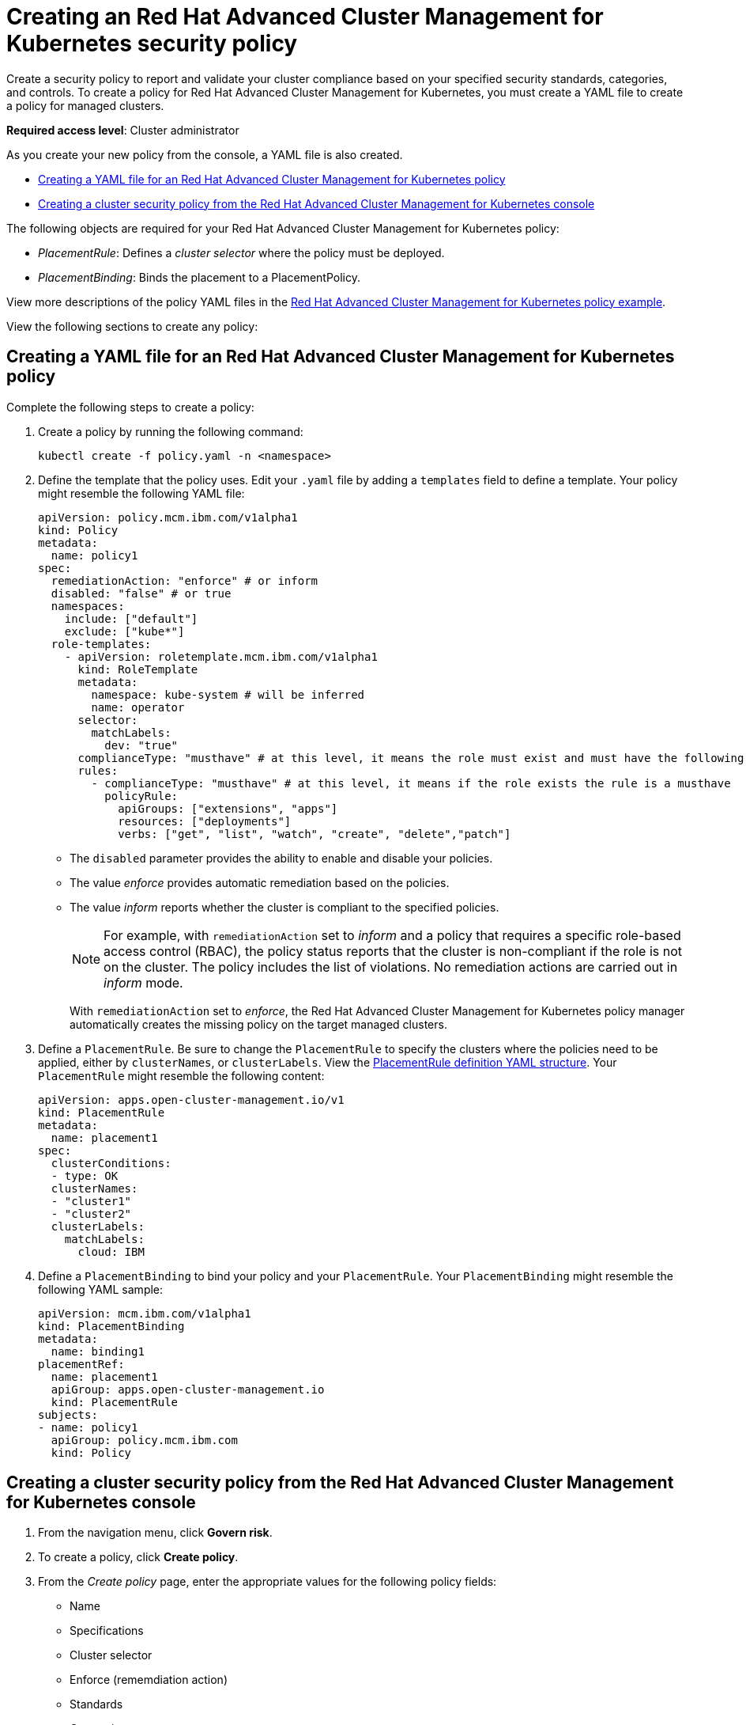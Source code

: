 [#creating-an-red-hat-advanced-cluster-management-for-kubernetes-security-policy]
= Creating an Red Hat Advanced Cluster Management for Kubernetes security policy

Create a security policy to report and validate your cluster compliance based on your specified security standards, categories, and controls.
To create a policy for Red Hat Advanced Cluster Management for Kubernetes, you must create a YAML file to create a policy for managed clusters.

*Required access level*: Cluster administrator

As you create your new policy from the console, a YAML file is also created.

* <<creating-a-yaml-file-for-an-red-hat-advanced-cluster-Management-for-kubernetes-policy,Creating a YAML file for an Red Hat Advanced Cluster Management for Kubernetes policy>>
* <<creating-a-cluster-security-policy-from-the-red-hat-advanced-cluster-management-for-kubernetes-console,Creating a cluster security policy from the Red Hat Advanced Cluster Management for Kubernetes console>>

The following objects are required for your Red Hat Advanced Cluster Management for Kubernetes policy:

* _PlacementRule_: Defines a _cluster selector_ where the policy must be deployed.
* _PlacementBinding_: Binds the placement to a PlacementPolicy.

View more descriptions of the policy YAML files in the link:policy_example.html[Red Hat Advanced Cluster Management for Kubernetes policy example].

View the following sections to create any policy:

[#creating-a-yaml-file-for-an-red-hat-advanced-cluster-management-for-kubernetes-policy]
== Creating a YAML file for an Red Hat Advanced Cluster Management for Kubernetes policy

Complete the following steps to create a policy:

. Create a policy by running the following command:
+
----
kubectl create -f policy.yaml -n <namespace>
----

. Define the template that the policy uses.
Edit your `.yaml` file by adding a `templates` field to define a template.
Your policy might resemble the following YAML file:
+
[source,yaml]
----
apiVersion: policy.mcm.ibm.com/v1alpha1
kind: Policy
metadata:
  name: policy1
spec:
  remediationAction: "enforce" # or inform
  disabled: "false" # or true
  namespaces:
    include: ["default"]
    exclude: ["kube*"]
  role-templates:
    - apiVersion: roletemplate.mcm.ibm.com/v1alpha1
      kind: RoleTemplate
      metadata:
        namespace: kube-system # will be inferred
        name: operator
      selector:
        matchLabels:
          dev: "true"
      complianceType: "musthave" # at this level, it means the role must exist and must have the following rules
      rules:
        - complianceType: "musthave" # at this level, it means if the role exists the rule is a musthave
          policyRule:
            apiGroups: ["extensions", "apps"]
            resources: ["deployments"]
            verbs: ["get", "list", "watch", "create", "delete","patch"]
----

* The `disabled` parameter provides the ability to enable and disable your policies.
* The value _enforce_ provides automatic remediation based on the policies.
* The value _inform_ reports whether the cluster is compliant to the specified policies.
+
NOTE: For example, with `remediationAction` set to _inform_ and a policy that requires a specific role-based access control (RBAC), the policy status reports that the cluster is non-compliant if the role is not on the cluster.
The policy includes the list of violations.
No remediation actions are carried out in _inform_ mode.
+
With `remediationAction` set to _enforce_, the Red Hat Advanced Cluster Management for Kubernetes policy manager automatically creates the missing policy on the target managed clusters.

. Define a `PlacementRule`.
Be sure to change the `PlacementRule` to specify the clusters where the policies need to be applied, either by `clusterNames`, or `clusterLabels`.
View the link:../manage_applications/managing_placement_rules.md#placement-rule-definition-yaml-structure[PlacementRule definition YAML structure].
Your `PlacementRule` might resemble the following content:
+
[source,yaml]
----
apiVersion: apps.open-cluster-management.io/v1
kind: PlacementRule
metadata:
  name: placement1
spec:
  clusterConditions:
  - type: OK
  clusterNames:
  - "cluster1"
  - "cluster2"
  clusterLabels:
    matchLabels:
      cloud: IBM
----

. Define a `PlacementBinding` to bind your policy and your `PlacementRule`.
Your `PlacementBinding` might resemble the following YAML sample:
+
[source,yaml]
----
apiVersion: mcm.ibm.com/v1alpha1
kind: PlacementBinding
metadata:
  name: binding1
placementRef:
  name: placement1
  apiGroup: apps.open-cluster-management.io
  kind: PlacementRule
subjects:
- name: policy1
  apiGroup: policy.mcm.ibm.com
  kind: Policy
----

[#creating-a-cluster-security-policy-from-the-red-hat-advanced-cluster-management-for-kubernetes-console]
== Creating a cluster security policy from the Red Hat Advanced Cluster Management for Kubernetes console

. From the navigation menu, click *Govern risk*.
. To create a policy, click *Create policy*.
. From the _Create policy_ page, enter the appropriate values for the following policy fields:
 ** Name
 ** Specifications
 ** Cluster selector
 ** Enforce (rememdiation action)
 ** Standards
 ** Categories
 ** Controls

+
NOTE: You can copy and paste an existing policy in to the _Policy YAML_.
The values for the parameter fields are automatically entered when you paste your existing policy.
You can search the contents in your policy YAML file with the search feature.
. View the example Red Hat Advanced Cluster Management for Kubernetes security policy definition.
Copy and paste the YAML file for your policy.
+
IMPORTANT: You must define a PlacementPolicy and PlacementBinding to apply your policy to a specific cluster.
Enter a value for the Cluster select field to define a PlacementPolicy and PlacementBinding.
+
Your YAML file might resemble the following policy:
+
[source,yaml]
----
 apiVersion: policy.mcm.ibm.com/v1alpha1
 kind: Policy
 metadata:
   name: policy-pod
   annotations:
     policy.mcm.ibm.com/categories: 'SystemAndCommunicationsProtections,SystemAndInformationIntegrity'
     policy.mcm.ibm.com/controls: 'control example'
     policy.mcm.ibm.com/standards: 'NIST,HIPAA'
 spec:
   complianceType: musthave
   namespaces:
     exclude: ["kube*"]
     include: ["default"]
   object-templates:
   - complianceType: musthave
     objectDefinition:
       apiVersion: v1
       kind: Pod
       metadata:
         name: nginx1
       spec:
         containers:
         - name: nginx
           image: 'nginx:1.7.9'
           ports:
           - containerPort: 80
   remediationAction: enforce
   disabled: false

 ---
 apiVersion: mcm.ibm.com/v1alpha1
 kind: PlacementBinding
 metadata:
   name: binding-pod
 placementRef:
   name: placement-pod
   kind: PlacementRule
   apiGroup: apps.open-cluster-management.io
 subjects:
 - name: policy-pod
   kind: Policy
   apiGroup: policy.mcm.ibm.com

 ---
 apiVersion: apps.open-cluster-management.io/v1
 kind: PlacementRule
 metadata:
   name: placement-pod
 spec:
   clusterConditions:
   - type: OK
   clusterLabels:
     matchLabels:
       cloud: "IBM"
----

IMPORTANT: Be sure to add values for the `policy.mcm.ibm.com/controls` and `policy.mcm.ibm.com/standards` to display modal cards of what controls and standards are violated in the _Policy Overview_ section.

. Click *Create Policy*.
+
Your policy is enabled by default.
You can disable your policy by selecting the `Disabled` check box.

A cluster policy is created.

To manage your policies, see link:../governance/manage_grc_policy.html[Managing a security policy] for more information.
You can also create custom policy controllers to enforce specific policies.
For more information, see link:../governance/policy_controllers.html[Red Hat Advanced Cluster Management for Kubernetes policy controllers].

See link:../governance/compliance_intro.html[Red Hat Advanced Cluster Management for Kubernetes Governance and risk] for more information about policies.
